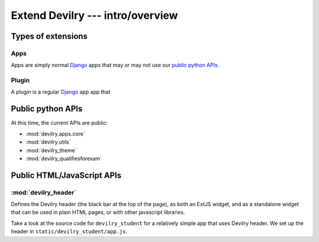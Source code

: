 ###############################################
Extend Devilry --- intro/overview
###############################################


*******************
Types of extensions
*******************
    
Apps
====
Apps are simply normal Django_ apps that may or may not use our `public python
APIs <public_python_apis>`_.


Plugin
======
A plugin is a regular Django_ app app that 




.. _public_python_apis:

******************
Public python APIs
******************

At this time, the current APIs are public:

- :mod:`devilry.apps.core`
- :mod:`devilry.utils`
- :mod:`devilry_theme`
- :mod:`devilry_qualifiesforexam`



***************************
Public HTML/JavaScript APIs
***************************

:mod:`devilry_header`
=====================
Defines the Devilry header (the black bar at the top of the page), as both an
ExtJS widget, and as a standalone widget that can be used in plain HTML pages,
or with other javascript libraries.

Take a look at the source code for ``devilry_student`` for a relatively simple
app that uses Devilry header. We set up the header in
``static/devilry_student/app.js``.





.. _Django: https://www.djangoproject.com/
